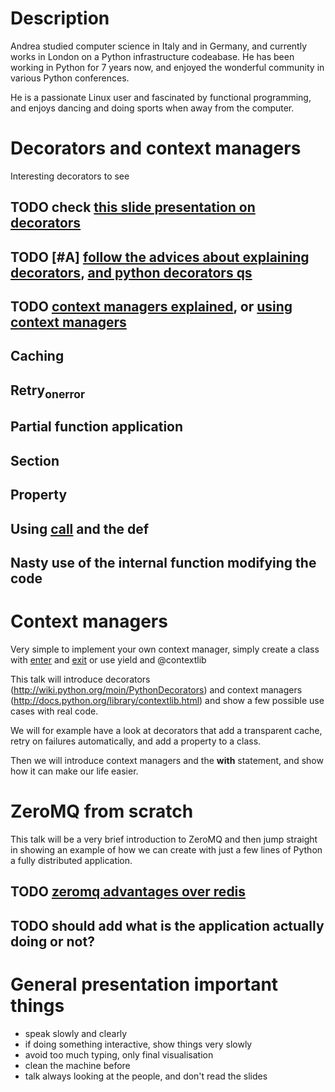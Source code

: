 * Description
Andrea studied computer science in Italy and in Germany, and currently
works in London on a Python infrastructure codeabase. He has been
working in Python for 7 years now, and enjoyed the wonderful community
in various Python conferences.

He is a passionate Linux user and fascinated by functional
programming, and enjoys dancing and doing sports when away from the
computer.

* Decorators and context managers

  Interesting decorators to see

** TODO check [[http://blogs.onresolve.com/?p%3D48][this slide presentation on decorators]]

** TODO [#A] [[http://pythonconquerstheuniverse.wordpress.com/2012/04/29/python-decorators/][follow the advices about explaining decorators]], [[http://stackoverflow.com/questions/739654/understanding-python-decorators][and python decorators qs]]

** TODO [[http://jessenoller.com/2009/02/03/get-with-the-program-as-contextmanager-completely-different/][context managers explained]], or [[http://requires-thinking.blogspot.co.uk/2009/02/this-is-python-context-managers-and.html][using context managers]]

** Caching

** Retry_on_error

** Partial function application

** Section

** Property

** Using __call__ and the def

** Nasty use of the internal function modifying the code

* Context managers

  Very simple to implement your own context manager, simply create a
  class with __enter__ and __exit__ or use yield and @contextlib
  
  This talk will introduce decorators
  (http://wiki.python.org/moin/PythonDecorators) and context managers
  (http://docs.python.org/library/contextlib.html) and show a few
  possible use cases with real code.

  We will for example have a look at decorators that add a transparent
  cache, retry on failures automatically, and add a property to a class.

  Then we will introduce context managers and the *with* statement,
  and show how it can make our life easier.

* ZeroMQ from scratch
  This talk will be a very brief introduction to ZeroMQ and then jump
  straight in showing an example of how we can create with just a few
  lines of Python a fully distributed application.


** TODO [[http://techno-weenie.net/2011/6/17/zeromq-pub-sub/][zeromq advantages over redis]]

** TODO should add what is the application actually doing or not?

* General presentation important things
  - speak slowly and clearly
  - if doing something interactive, show things very slowly
  - avoid too much typing, only final visualisation
  - clean the machine before
  - talk always looking at the people, and don't read the slides
  
# Local Variables:
# mode: org
# End:
